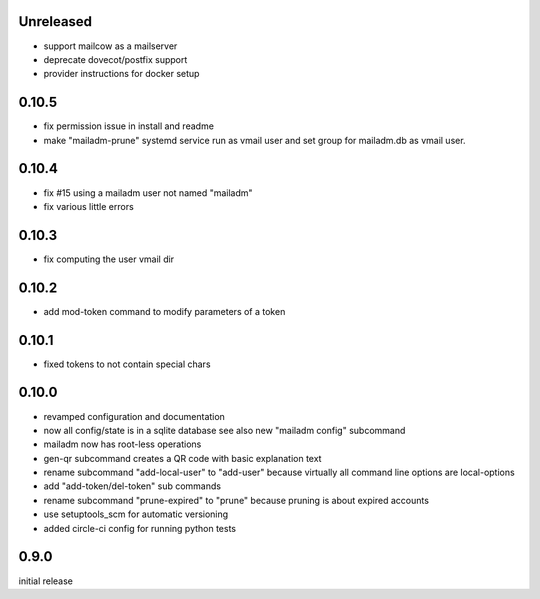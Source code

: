 Unreleased
-------------

- support mailcow as a mailserver
- deprecate dovecot/postfix support
- provider instructions for docker setup

0.10.5
-------------

- fix permission issue in install and readme

- make "mailadm-prune" systemd service run as vmail user
  and set group for mailadm.db as vmail user.

0.10.4
-------------

- fix #15 using a mailadm user not named "mailadm"
- fix various little errors

0.10.3
-------------

- fix computing the user vmail dir

0.10.2
-------------

- add mod-token command to modify parameters of a token

0.10.1
-------------

- fixed tokens to not contain special chars

0.10.0
-------------

- revamped configuration and documentation

- now all config/state is in a sqlite database
  see also new "mailadm config" subcommand

- mailadm now has root-less operations

- gen-qr subcommand creates a QR code with basic explanation text

- rename subcommand "add-local-user" to "add-user"
  because virtually all command line options are local-options

- add "add-token/del-token" sub commands

- rename subcommand "prune-expired" to "prune"
  because pruning is about expired accounts

- use setuptools_scm for automatic versioning

- added circle-ci config for running python tests


0.9.0
---------------

initial release
